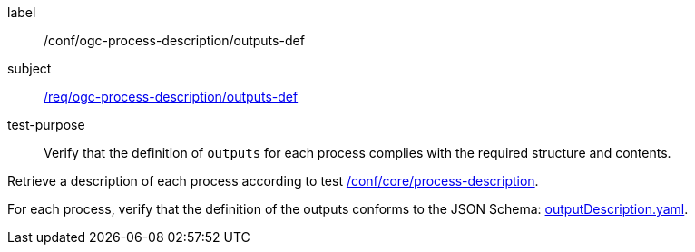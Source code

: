 [[ats_ogc-process-description_outputs-def]]
[abstract_test]
====
[%metadata]
label:: /conf/ogc-process-description/outputs-def
subject:: <<req_ogc-process-description_outputs-def,/req/ogc-process-description/outputs-def>>
test-purpose:: Verify that the definition of `outputs` for each process complies with the required structure and contents.

[.component,class=test method]
=====

[.component,class=step]
--
Retrieve a description of each process according to test <<ats_core_process-description,/conf/core/process-description>>.
--

[.component,class=step]
--
For each process, verify that the definition of the outputs conforms to the JSON Schema: https://raw.githubusercontent.com/opengeospatial/ogcapi-processes/master/core/openapi/schemas/outputDescription.yaml[outputDescription.yaml].
--
=====
====
